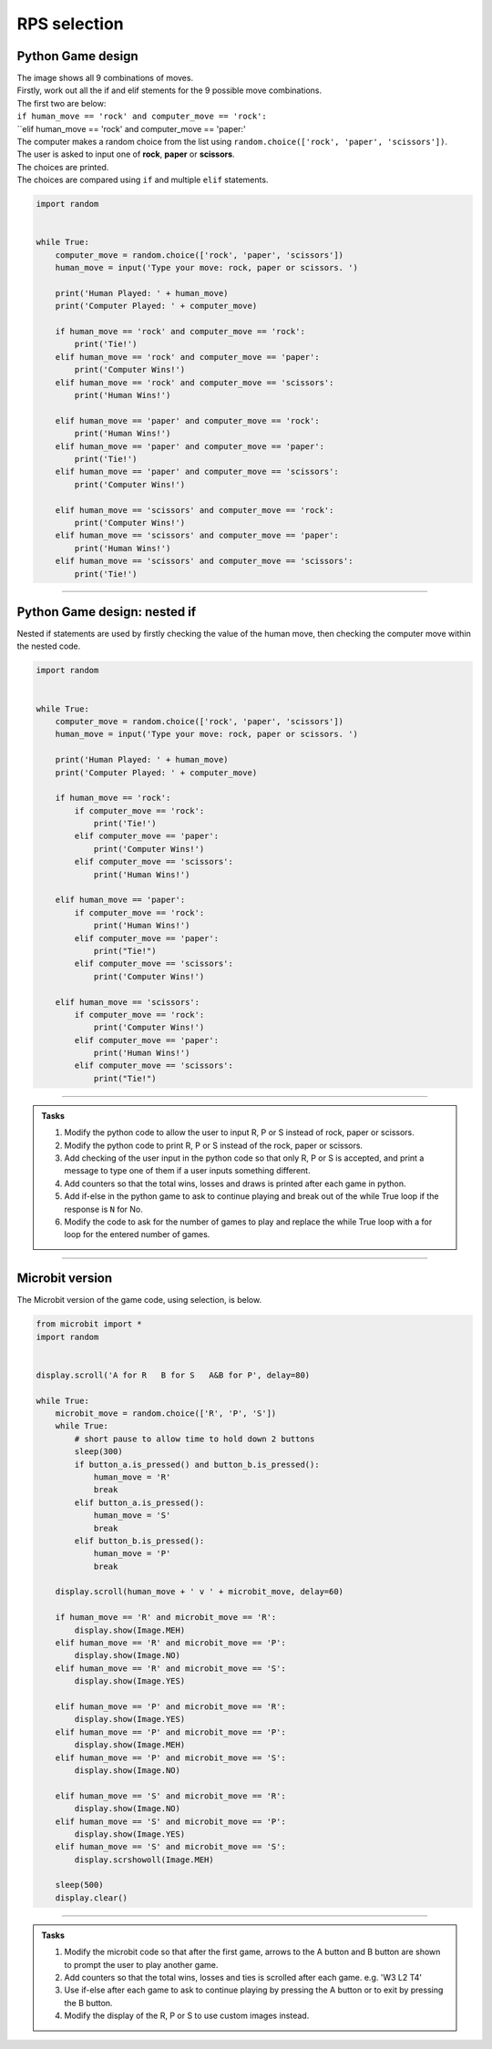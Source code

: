 ====================================================
RPS selection
====================================================

Python Game design
--------------------

| The image shows all 9 combinations of moves.

.. image:: images/RPS_combos.png
    :scale: 100 %

| Firstly, work out all the if and elif stements for the 9 possible move combinations.
| The first two are below:
| ``if human_move == 'rock' and computer_move == 'rock':``
| ``elif human_move == 'rock' and computer_move == 'paper:'



| The computer makes a random choice from the list using ``random.choice(['rock', 'paper', 'scissors'])``.
| The user is asked to input one of **rock**, **paper** or **scissors**.
| The choices are printed.
| The choices are compared using ``if`` and multiple ``elif`` statements.

.. code-block:: python

    import random


    while True:
        computer_move = random.choice(['rock', 'paper', 'scissors'])
        human_move = input('Type your move: rock, paper or scissors. ')

        print('Human Played: ' + human_move)
        print('Computer Played: ' + computer_move)

        if human_move == 'rock' and computer_move == 'rock':
            print('Tie!')
        elif human_move == 'rock' and computer_move == 'paper':
            print('Computer Wins!')
        elif human_move == 'rock' and computer_move == 'scissors':
            print('Human Wins!')
            
        elif human_move == 'paper' and computer_move == 'rock':
            print('Human Wins!')
        elif human_move == 'paper' and computer_move == 'paper':
            print('Tie!')
        elif human_move == 'paper' and computer_move == 'scissors':
            print('Computer Wins!')

        elif human_move == 'scissors' and computer_move == 'rock':
            print('Computer Wins!')
        elif human_move == 'scissors' and computer_move == 'paper':
            print('Human Wins!')
        elif human_move == 'scissors' and computer_move == 'scissors':
            print('Tie!')
        
        

----

Python Game design: nested if
------------------------------------

| Nested if statements are used by firstly checking the value of the human move, then checking the computer move within the nested code.

.. code-block:: python

    import random


    while True:
        computer_move = random.choice(['rock', 'paper', 'scissors'])
        human_move = input('Type your move: rock, paper or scissors. ')

        print('Human Played: ' + human_move)
        print('Computer Played: ' + computer_move)

        if human_move == 'rock':
            if computer_move == 'rock':
                print('Tie!')
            elif computer_move == 'paper':
                print('Computer Wins!')
            elif computer_move == 'scissors':
                print('Human Wins!')

        elif human_move == 'paper': 
            if computer_move == 'rock':
                print('Human Wins!')
            elif computer_move == 'paper':
                print("Tie!")
            elif computer_move == 'scissors':
                print('Computer Wins!')

        elif human_move == 'scissors':
            if computer_move == 'rock':
                print('Computer Wins!')
            elif computer_move == 'paper':
                print('Human Wins!')
            elif computer_move == 'scissors':
                print("Tie!")
        

----

.. admonition:: Tasks

    #. Modify the python code to allow the user to input R, P or S instead of rock, paper or scissors.
    #. Modify the python code to print R, P or S instead of the rock, paper or scissors.
    #. Add checking of the user input in the python code so that only R, P or S is accepted, and print a message to type one of them if a user inputs something different.
    #. Add counters so that the total wins, losses and draws is printed after each game in python.
    #. Add if-else in the python game to ask to continue playing and break out of the while True loop if the response is ``N`` for No.
    #. Modify the code to ask for the number of games to play and replace the while True loop with a for loop for the entered number of games.
    
----

Microbit version
---------------------------------

| The Microbit version of the game code, using selection, is below.

.. code-block:: python

    from microbit import *
    import random


    display.scroll('A for R   B for S   A&B for P', delay=80)

    while True:
        microbit_move = random.choice(['R', 'P', 'S'])
        while True:
            # short pause to allow time to hold down 2 buttons
            sleep(300)
            if button_a.is_pressed() and button_b.is_pressed():
                human_move = 'R'
                break
            elif button_a.is_pressed():
                human_move = 'S'
                break
            elif button_b.is_pressed():
                human_move = 'P'
                break

        display.scroll(human_move + ' v ' + microbit_move, delay=60)
        
        if human_move == 'R' and microbit_move == 'R':
            display.show(Image.MEH)
        elif human_move == 'R' and microbit_move == 'P':
            display.show(Image.NO)
        elif human_move == 'R' and microbit_move == 'S':
            display.show(Image.YES)

        elif human_move == 'P' and microbit_move == 'R':
            display.show(Image.YES)
        elif human_move == 'P' and microbit_move == 'P':
            display.show(Image.MEH)
        elif human_move == 'P' and microbit_move == 'S':
            display.show(Image.NO)

        elif human_move == 'S' and microbit_move == 'R':
            display.show(Image.NO)
        elif human_move == 'S' and microbit_move == 'P':
            display.show(Image.YES)
        elif human_move == 'S' and microbit_move == 'S':
            display.scrshowoll(Image.MEH)

        sleep(500)
        display.clear()


----

.. admonition:: Tasks

    #. Modify the microbit code so that after the first game, arrows to the A button and B button are shown to prompt the user to play another game.
    #. Add counters so that the total wins, losses and ties is scrolled after each game. e.g. 'W3 L2 T4'
    #. Use if-else after each game to ask to continue playing by pressing the A button or to exit by pressing the B button.
    #. Modify the display of the R, P or S to use custom images instead.
   


